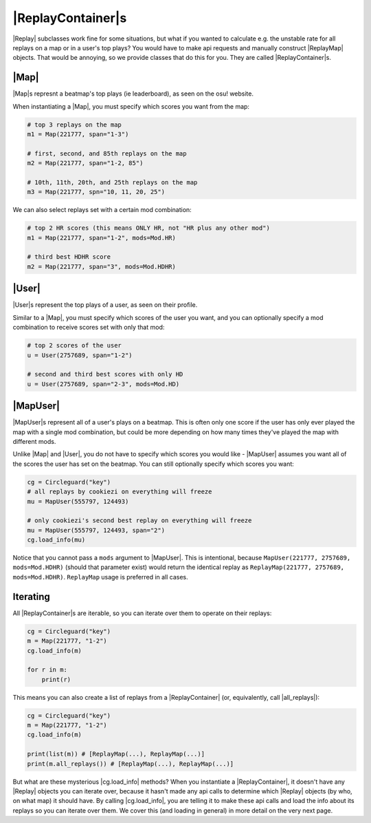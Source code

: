 |ReplayContainer|\s
===================

|Replay| subclasses work fine for some situations, but what if you wanted to calculate e.g. the unstable rate for all
replays on a map or in a user's top plays? You would have to make api requests and manually construct |ReplayMap|
objects. That would be annoying, so we provide classes that do this for you. They are called |ReplayContainer|\s.

|Map|
-----

|Map|\s represnt a beatmap's top plays (ie leaderboard), as seen on the osu! website.

When instantiating a |Map|, you must specify which scores you want from the map:

.. code-block:: python

    # top 3 replays on the map
    m1 = Map(221777, span="1-3")

    # first, second, and 85th replays on the map
    m2 = Map(221777, span="1-2, 85")

    # 10th, 11th, 20th, and 25th replays on the map
    m3 = Map(221777, spn="10, 11, 20, 25")

We can also select replays set with a certain mod combination:

.. code-block:: python

    # top 2 HR scores (this means ONLY HR, not "HR plus any other mod")
    m1 = Map(221777, span="1-2", mods=Mod.HR)

    # third best HDHR score
    m2 = Map(221777, span="3", mods=Mod.HDHR)

|User|
------

|User|\s represent the top plays of a user, as seen on their profile.

Similar to a |Map|, you must specify which scores of the user you want, and you can optionally
specify a mod combination to receive scores set with only that mod:

.. code-block:: python

    # top 2 scores of the user
    u = User(2757689, span="1-2")

    # second and third best scores with only HD
    u = User(2757689, span="2-3", mods=Mod.HD)

|MapUser|
---------

|MapUser|\s represent all of a user's plays on a beatmap. This is often only one score if the user has only ever
played the map with a single mod combination, but could be more depending on how many times they've played the map
with different mods.

Unlike |Map| and |User|, you do not have to specify which scores you would like - |MapUser| assumes you want all
of the scores the user has set on the beatmap. You can still optionally specify which scores you want:

.. code-block:: python

    cg = Circleguard("key")
    # all replays by cookiezi on everything will freeze
    mu = MapUser(555797, 124493)

    # only cookiezi's second best replay on everything will freeze
    mu = MapUser(555797, 124493, span="2")
    cg.load_info(mu)

Notice that you cannot pass a ``mods`` argument to |MapUser|. This is intentional, because
``MapUser(221777, 2757689, mods=Mod.HDHR)`` (should that parameter exist) would return the identical replay as
``ReplayMap(221777, 2757689, mods=Mod.HDHR)``. ``ReplayMap`` usage is preferred in all cases.

Iterating
---------

All |ReplayContainer|\s are iterable, so you can iterate over them to operate on their replays:

.. code-block:: python

    cg = Circleguard("key")
    m = Map(221777, "1-2")
    cg.load_info(m)

    for r in m:
        print(r)

This means you can also create a list of replays from a |ReplayContainer| (or, equivalently, call |all_replays|):

.. code-block:: python

    cg = Circleguard("key")
    m = Map(221777, "1-2")
    cg.load_info(m)

    print(list(m)) # [ReplayMap(...), ReplayMap(...)]
    print(m.all_replays()) # [ReplayMap(...), ReplayMap(...)]

But what are these mysterious |cg.load_info| methods? When you instantiate a |ReplayContainer|, it doesn't have any
|Replay| objects you can iterate over, because it hasn't made any api calls to determine which |Replay| objects
(by who, on what map) it should have. By calling |cg.load_info|, you are telling it to make these api calls and load
the info about its replays so you can iterate over them. We cover this (and loading in general) in more detail on
the very next page.
